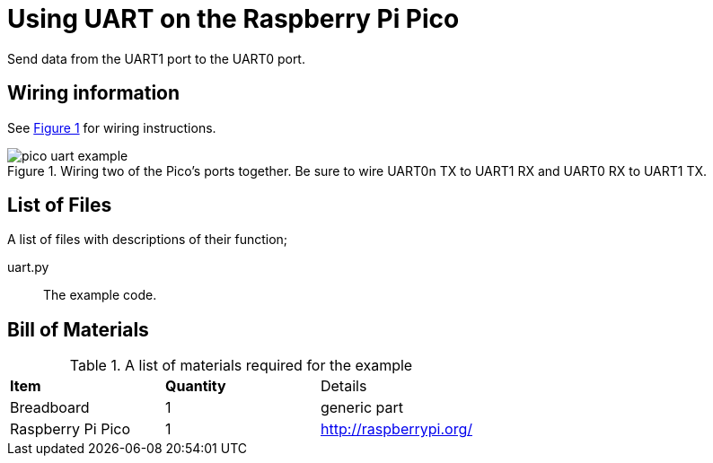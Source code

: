 = Using UART on the Raspberry Pi Pico
:xrefstyle: short

Send data from the UART1 port to the UART0 port. 

== Wiring information

See <<uart-wiring-diagram>> for wiring instructions.

[[uart-wiring-diagram]]
[pdfwidth=75%]
.Wiring two of the Pico's ports together. Be sure to wire UART0n TX to UART1 RX and UART0 RX to UART1 TX.
image::pico_uart_example.png[]

== List of Files

A list of files with descriptions of their function;

uart.py:: The example code.

== Bill of Materials

.A list of materials required for the example
[[ring-bom-table]]
[cols=3]
|===
| *Item* | *Quantity* | Details
| Breadboard | 1 | generic part
| Raspberry Pi Pico | 1 | http://raspberrypi.org/
|===